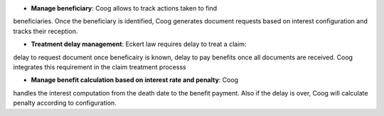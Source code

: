 - **Manage beneficiary**: Coog allows to track actions taken to find
beneficiaries. Once the beneficiary is identified, Coog generates document 
requests based on interest configuration and tracks their reception.

- **Treatment delay management**: Eckert law requires delay to treat a claim:
delay to request document once beneficairy is known, delay to pay benefits once 
all documents are received. Coog integrates this requirement in the claim 
treatment processs

- **Manage benefit calculation based on interest rate and penalty**: Coog 
handles the interest computation from the death date to the benefit payment. 
Also if the delay is over, Coog will calculate penalty according to 
configuration.

